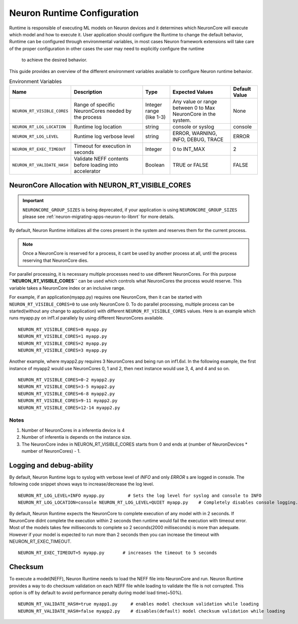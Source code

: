 .. _nrt-configuration:

Neuron Runtime Configuration
============================

Runtime is responsible of executing ML models on Neuron devices and it determines which NeuronCore will execute which model and how to execute it.
User application should configure the Runtime to change the default behavior, Runtime can be configured through environmental variables,
in most cases Neuron framework extensions will take care of the proper configuration in other cases the user may need to explicitly configure the runtime
 to achieve the desired behavior.

This guide provides an overview of the different environment variables available to
configure Neuron runtime behavior.

.. list-table:: Environment Variables
   :widths: 25 60 20 50 20
   :header-rows: 1

   * - Name
     - Description
     - Type
     - Expected Values
     - Default Value
   * - ``NEURON_RT_VISIBLE_CORES``
     - Range of specific NeuronCores needed by the process
     - Integer range (like 1-3)
     - Any value or range between 0 to Max NeuronCore in the system.
     - None
   * - ``NEURON_RT_LOG_LOCATION``
     - Runtime log location
     - string
     - console or syslog
     - console
   * - ``NEURON_RT_LOG_LEVEL``
     - Runtime log verbose level
     - string
     - ERROR, WARNING, INFO, DEBUG, TRACE
     - ERROR
   * - ``NEURON_RT_EXEC_TIMEOUT``
     - Timeout for execution in seconds
     - Integer
     - 0 to INT_MAX
     - 2
   * - ``NEURON_RT_VALIDATE_HASH``
     - Validate NEFF contents before loading into accelerator
     - Boolean
     - TRUE or FALSE
     - FALSE


NeuronCore Allocation with NEURON_RT_VISIBLE_CORES
--------------------------------------------------

.. important ::

  ``NEURONCORE_GROUP_SIZES`` is being deprecated, if your application is using ``NEURONCORE_GROUP_SIZES`` please 
  see :ref:`neuron-migrating-apps-neuron-to-libnrt` for more details.


By default, Neuron Runtime initializes all the cores present in the system and reserves them for the current process.

.. note ::

  Once a NeuronCore is reserved for a process, it cant be used by another process at all, until the process reserving that NeuronCore dies.

For parallel processing, it is necessary multiple processes need to use different NeuronCores.
For this purpose **``NEURON_RT_VISIBLE_CORES``** can be used which controls what NeuronCores the process would reserve.
This variable takes a NeuronCore index or an inclusive range.

For example, if an application(myapp.py) requires one NeuronCore, then it can be started with
``NEURON_RT_VISIBLE_CORES=0`` to use only NeuronCore 0. To do parallel processing, multiple process can be
started(without any change to application) with different ``NEURON_RT_VISIBLE_CORES`` values.
Here is an example which runs myapp.py on inf1.xl parallely by using different NeuronCores available.

::

 NEURON_RT_VISIBLE_CORES=0 myapp.py
 NEURON_RT_VISIBLE_CORES=1 myapp.py
 NEURON_RT_VISIBLE_CORES=2 myapp.py
 NEURON_RT_VISIBLE_CORES=3 myapp.py


Another example, where myapp2.py requires 3 NeuronCores and being run on inf1.6xl.
In the following example, the first instance of myapp2 would use NeuronCores 0, 1 and 2, then next instance would use 3, 4, and 4 and so on.

::

 NEURON_RT_VISIBLE_CORES=0-2 myapp2.py
 NEURON_RT_VISIBLE_CORES=3-5 myapp2.py
 NEURON_RT_VISIBLE_CORES=6-8 myapp2.py
 NEURON_RT_VISIBLE_CORES=9-11 myapp2.py
 NEURON_RT_VISIBLE_CORES=12-14 myapp2.py


Notes
~~~~~

1. Number of NeuronCores in a inferentia device is 4
2. Number of inferentia is depends on the instance size.
3. The NeuronCore index in NEURON_RT_VISIBLE_CORES starts from 0 and ends at (number of NeuronDevices * number of NeuronCores) - 1.


Logging and debug-ability
-------------------------
By default, Neuron Runtime logs to syslog with verbose level of *INFO* and only *ERROR* s are logged in console.
The following code snippet shows ways to increase/decrease the log level.

::

 NEURON_RT_LOG_LEVEL=INFO myapp.py         # Sets the log level for syslog and console to INFO
 NEURON_RT_LOG_LOCATION=console NEURON_RT_LOG_LEVEL=QUIET myapp.py    # Completely disables console logging.

By default, Neuron Runtime expects the NeuronCore to complete execution of any model with in 2 seconds.
If NeuronCore didnt complete the execution within 2 seconds then runtime would fail the execution with timeout error.
Most of the models takes few milliseconds to complete so 2 seconds(2000 milliseconds) is more than adequate.
However if your model is expected to run more than 2 seconds then you can increase the timeout with NEURON_RT_EXEC_TIMEOUT.

::

 NEURON_RT_EXEC_TIMEOUT=5 myapp.py       # increases the timeout to 5 seconds

Checksum
--------
To execute a model(NEFF), Neuron Runtime needs to load the NEFF file into NeuronCore and run.
Neuron Runtime provides a way to do checksum validation on each NEFF file while loading to validate the file is not corrupted.
This option is off by default to avoid performance penalty during model load time(~50%).

::

 NEURON_RT_VALIDATE_HASH=true myapp1.py     # enables model checksum validation while loading
 NEURON_RT_VALIDATE_HASH=false myapp2.py    # disables(default) model checksum validation while loading